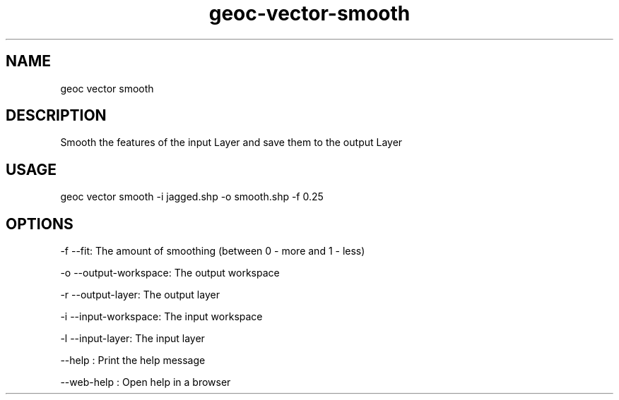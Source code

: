 .TH "geoc-vector-smooth" "1" "11 September 2016" "version 0.1"
.SH NAME
geoc vector smooth
.SH DESCRIPTION
Smooth the features of the input Layer and save them to the output Layer
.SH USAGE
geoc vector smooth -i jagged.shp -o smooth.shp -f 0.25
.SH OPTIONS
-f --fit: The amount of smoothing (between 0 - more and 1 - less)
.PP
-o --output-workspace: The output workspace
.PP
-r --output-layer: The output layer
.PP
-i --input-workspace: The input workspace
.PP
-l --input-layer: The input layer
.PP
--help : Print the help message
.PP
--web-help : Open help in a browser
.PP
